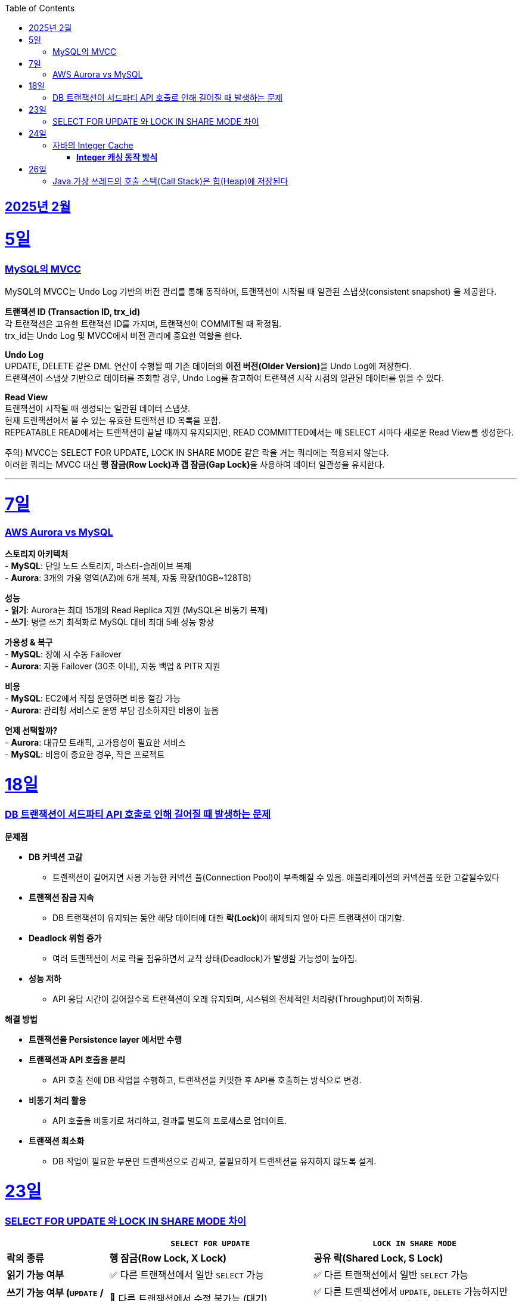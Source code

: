 // Metadata:
:description: Week I Learnt
:keywords: study, til, lwil
// Settings:
:doctype: book
:toc: left
:toclevels: 4
:sectlinks:
:icons: font
:hardbreaks:


[[section-202502]]
== 2025년 2월

[[section-202502-5일]]
5일
===
### MySQL의 MVCC

MySQL의 MVCC는 Undo Log 기반의 버전 관리를 통해 동작하며, 트랜잭션이 시작될 때 일관된 스냅샷(consistent snapshot) 을 제공한다.

**트랜잭션 ID (Transaction ID, trx_id)**
각 트랜잭션은 고유한 트랜잭션 ID를 가지며, 트랜잭션이 COMMIT될 때 확정됨.
trx_id는 Undo Log 및 MVCC에서 버전 관리에 중요한 역할을 한다.

**Undo Log**
UPDATE, DELETE 같은 DML 연산이 수행될 때 기존 데이터의 **이전 버전(Older Version)**을 Undo Log에 저장한다.
트랜잭션이 스냅샷 기반으로 데이터를 조회할 경우, Undo Log를 참고하여 트랜잭션 시작 시점의 일관된 데이터를 읽을 수 있다.

**Read View**
트랜잭션이 시작될 때 생성되는 일관된 데이터 스냅샷.
현재 트랜잭션에서 볼 수 있는 유효한 트랜잭션 ID 목록을 포함.
REPEATABLE READ에서는 트랜잭션이 끝날 때까지 유지되지만, READ COMMITTED에서는 매 SELECT 시마다 새로운 Read View를 생성한다.

주의) MVCC는 SELECT FOR UPDATE, LOCK IN SHARE MODE 같은 락을 거는 쿼리에는 적용되지 않는다.
이러한 쿼리는 MVCC 대신 **행 잠금(Row Lock)과 갭 잠금(Gap Lock)**을 사용하여 데이터 일관성을 유지한다.

---

[[section-202502-7일]]
7일
===
### AWS Aurora vs MySQL  

**스토리지 아키텍처**  
- **MySQL**: 단일 노드 스토리지, 마스터-슬레이브 복제  
- **Aurora**:  3개의 가용 영역(AZ)에 6개 복제, 자동 확장(10GB~128TB)  

**성능**  
- **읽기**: Aurora는 최대 15개의 Read Replica 지원 (MySQL은 비동기 복제)  
- **쓰기**: 병렬 쓰기 최적화로 MySQL 대비 최대 5배 성능 향상  

**가용성 & 복구**  
- **MySQL**: 장애 시 수동 Failover  
- **Aurora**: 자동 Failover (30초 이내), 자동 백업 & PITR 지원  

**비용**  
- **MySQL**: EC2에서 직접 운영하면 비용 절감 가능  
- **Aurora**: 관리형 서비스로 운영 부담 감소하지만 비용이 높음  

**언제 선택할까?**  
- **Aurora**: 대규모 트래픽, 고가용성이 필요한 서비스  
- **MySQL**: 비용이 중요한 경우, 작은 프로젝트  


[[section-202502-18일]]
18일
===
### DB 트랜잭션이 서드파티 API 호출로 인해 길어질 때 발생하는 문제

**문제점**

* **DB 커넥션 고갈**
** 트랜잭션이 길어지면 사용 가능한 커넥션 풀(Connection Pool)이 부족해질 수 있음. 애플리케이션의 커넥션풀 또한 고갈될수있다
* **트랜잭션 잠금 지속**
** DB 트랜잭션이 유지되는 동안 해당 데이터에 대한 **락(Lock)**이 해제되지 않아 다른 트랜잭션이 대기함.  
* **Deadlock 위험 증가**
** 여러 트랜잭션이 서로 락을 점유하면서 교착 상태(Deadlock)가 발생할 가능성이 높아짐.  
* **성능 저하**
** API 응답 시간이 길어질수록 트랜잭션이 오래 유지되며, 시스템의 전체적인 처리량(Throughput)이 저하됨.  

**해결 방법**  

* **트랜잭션을 Persistence layer 에서만 수행**
* **트랜잭션과 API 호출을 분리**  
** API 호출 전에 DB 작업을 수행하고, 트랜잭션을 커밋한 후 API를 호출하는 방식으로 변경.  
* **비동기 처리 활용**  
** API 호출을 비동기로 처리하고, 결과를 별도의 프로세스로 업데이트.  
* **트랜잭션 최소화**  
** DB 작업이 필요한 부분만 트랜잭션으로 감싸고, 불필요하게 트랜잭션을 유지하지 않도록 설계.  


[[section-202502-23일]]
23일
===
### SELECT FOR UPDATE 와 LOCK IN SHARE MODE 차이

[cols="1,2,2", options="header"]
|===
|  | `SELECT FOR UPDATE` | `LOCK IN SHARE MODE`
| **락의 종류** | *행 잠금(Row Lock, X Lock)* | *공유 락(Shared Lock, S Lock)*
| **읽기 가능 여부** | ✅ 다른 트랜잭션에서 일반 `SELECT` 가능 | ✅ 다른 트랜잭션에서 일반 `SELECT` 가능
| **쓰기 가능 여부 (`UPDATE` / `DELETE`)** | 🚫 다른 트랜잭션에서 수정 불가능 (대기) | ✅ 다른 트랜잭션에서 `UPDATE`, `DELETE` 가능하지만 **모든 공유 락이 해제될 때까지 대기**
| **다른 트랜잭션의 `SELECT FOR UPDATE` 접근** | 🚫 대기 (락 해제될 때까지 기다림) | 🚫 `SELECT FOR UPDATE`가 접근 불가능 (충돌)
| **다른 트랜잭션의 `LOCK IN SHARE MODE` 접근** | 🚫 `LOCK IN SHARE MODE`가 접근 불가능 (충돌) | ✅ 가능 (서로 공유 락 허용)
| **일반 `SELECT` 접근** | ✅ 가능 (락 없이 읽을 수 있음) | ✅ 가능 (락 없이 읽을 수 있음)
|===

개념 설명  
1. **`SELECT FOR UPDATE`와 `LOCK IN SHARE MODE`는 서로 충돌함**  
   - `SELECT FOR UPDATE`는 **행에 대한 독점 락(X Lock)**을 걸기 때문에,  
     다른 트랜잭션이 같은 행에 대해 `LOCK IN SHARE MODE`로 접근하면 **대기 상태(Block)** 발생.  
   - 반대로, `LOCK IN SHARE MODE`가 이미 걸려 있는 상태에서 다른 트랜잭션이 `SELECT FOR UPDATE`를 실행하면 **대기**하게 됨.  

2. **`LOCK IN SHARE MODE`끼리는 서로 공유 가능하지만, `UPDATE`, `DELETE`는 공유 락이 해제될 때까지 대기**  
   - 같은 `LOCK IN SHARE MODE`끼리는 충돌 없이 읽을 수 있음.  
   - 하지만 **해당 행을 `UPDATE`하거나 `DELETE`하려면 공유 락이 풀릴 때까지 기다려야 함**.  


[[section-202502-24일]]
24일
===
### 자바의 Integer Cache 
Java의 Integer 클래스는 특정 범위의 정수를 **캐싱(Cache)**하여 객체 생성 비용을 줄이고 성능을 최적화하는 기능을 제공함.

#### **Integer 캐싱 동작 방식**  

- `Integer.valueOf(int)`를 사용할 때, 특정 범위의 정수는 **새로운 객체를 생성하지 않고 캐시된 인스턴스를 재사용**함.  
- 기본적으로 **`-128 ~ 127` 범위의 정수**가 캐싱됨.  
- 이 범위를 벗어나는 경우 **새로운 `Integer` 객체가 생성**됨.  

```java
public class IntegerCacheExample {
    public static void main(String[] args) {
        Integer a = Integer.valueOf(100);
        Integer b = Integer.valueOf(100);
        System.out.println(a == b);  // ✅ true (같은 객체)

        Integer x = Integer.valueOf(200);
        Integer y = Integer.valueOf(200);
        System.out.println(x == y);  // ❌ false (다른 객체)
    }
}
```
`100`은 `-128 ~ 127` 범위에 속하므로 **같은 객체가 재사용됨**  
`200`은 범위를 초과하므로 **새로운 객체가 생성됨**  

**Integer 캐시 범위 변경 가능**
JVM 실행 옵션을 사용하면 **캐시 범위를 변경할 수 있음**.  
- `-XX:AutoBoxCacheMax=<숫자>` 옵션으로 설정 가능  
- 예: `-XX:AutoBoxCacheMax=500`  

[[section-202502-26일]]
26일
===
### Java 가상 쓰레드의 호출 스택(Call Stack)은 힙(Heap)에 저장된다

Java의 가상 쓰레드의 호출 스택은 Java의 가비지 컬렉션이 관리하는 힙(heap) 메모리에 stack chunk 객체로 저장됩니다.

이 방식은 Java 가상 쓰레드가 스택리스 코루틴보다 스택풀 코루틴의 특성을 일부 갖는 이유 중 하나입니다.

출처 : https://openjdk.org/jeps/444
____
Memory use and interaction with garbage collection
The stacks of virtual threads are stored in Java's garbage-collected heap as stack chunk objects. The stacks grow and shrink as the application runs, both to be memory-efficient and to accommodate stacks of depth up to the JVM's configured platform thread stack size. This efficiency is what enables a large number of virtual threads and thus the continued viability of the thread-per-request style in server applications.
____


